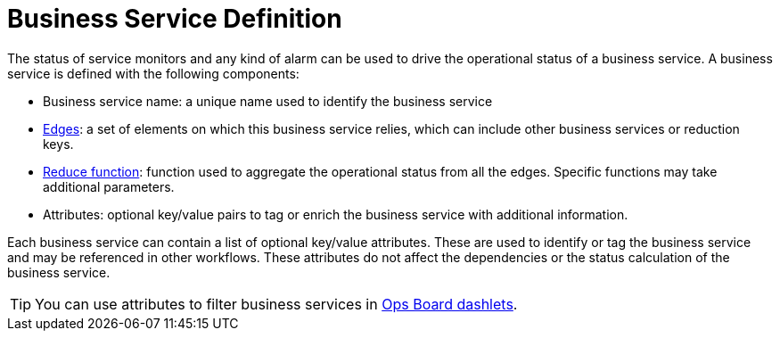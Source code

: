 
= Business Service Definition

The status of service monitors and any kind of alarm can be used to drive the operational status of a business service.
A business service is defined with the following components:

* Business service name: a unique name used to identify the business service
* xref:operation:bsm/edges.adoc[Edges]: a set of elements on which this business service relies, which can include other business services or reduction keys.
* xref:operation:bsm/reduce-functions.adoc[Reduce function]: function used to aggregate the operational status from all the edges.
Specific functions may take additional parameters.
* Attributes: optional key/value pairs to tag or enrich the business service with additional information.

Each business service can contain a list of optional key/value attributes.
These are used to identify or tag the business service and may be referenced in other workflows.
These attributes do not affect the dependencies or the status calculation of the business service.

TIP: You can use attributes to filter business services in xref:operation:admin/webui/opsboard/introduction.adoc[Ops Board dashlets].
